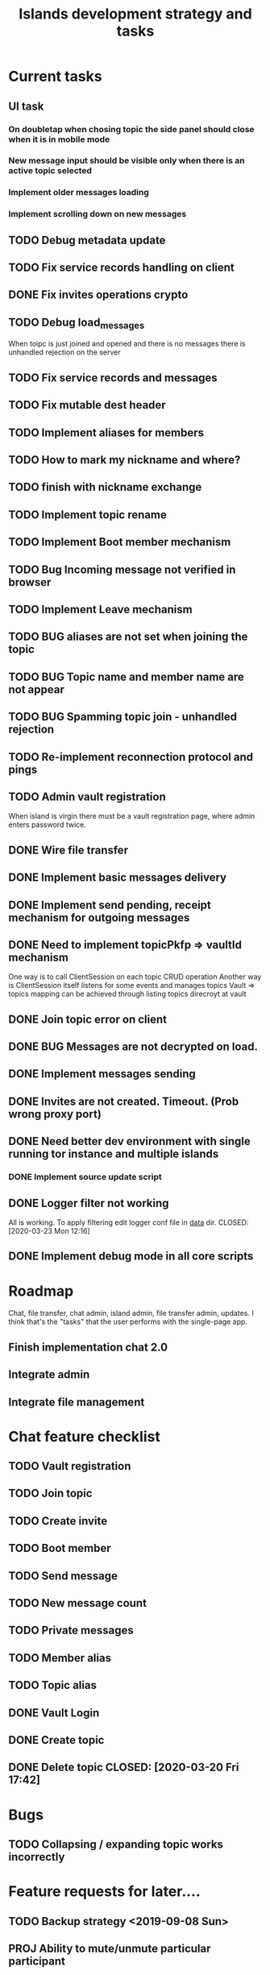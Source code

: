 #+TITLE: Islands development strategy and tasks


* Current tasks
** UI task
*** On doubletap when chosing topic the side panel should close when it is in mobile mode
*** New message input should be visible only when there is an active topic selected
*** Implement older messages loading
*** Implement scrolling down on new messages

** TODO Debug metadata update
** TODO Fix service records handling on client
** DONE Fix invites operations crypto
CLOSED: [2020-04-06 Mon 23:41]
** TODO Debug load_messages
When toipc is just joined and opened and there is no messages
there is unhandled rejection on the server
** TODO Fix service records and messages
** TODO Fix mutable dest header
** TODO Implement aliases for members
** TODO How to mark my nickname and where?

** TODO finish with nickname exchange
** TODO Implement topic rename
** TODO Implement Boot member mechanism
** TODO Bug Incoming message not verified in browser
** TODO Implement Leave mechanism
** TODO BUG aliases are not set when joining the topic
** TODO BUG Topic name and member name are not appear
** TODO BUG Spamming topic join - unhandled rejection
** TODO Re-implement reconnection protocol and pings


** TODO Admin vault registration
When island is virgin there must be a vault registration page, where admin
enters password twice.

** DONE Wire file transfer
CLOSED: [2020-04-04 Sat 22:10]

** DONE Implement basic messages delivery
CLOSED: [2020-04-01 Wed 23:00]
** DONE Implement send pending, receipt mechanism for outgoing messages
CLOSED: [2020-04-02 Thu 23:37]
** DONE Need to implement topicPkfp => vaultId mechanism
CLOSED: [2020-04-01 Wed 22:59]
One way is to call ClientSession on each topic CRUD operation
Another way is ClientSession itself listens for some events and manages topics
Vault => topics mapping can be achieved through listing topics direcroyt at
vault

** DONE Join topic error on client
CLOSED: [2020-03-24 Tue 18:32]
** DONE BUG Messages are not decrypted on load.
CLOSED: [2020-04-01 Wed 00:56]
** DONE Implement messages sending
CLOSED: [2020-03-31 Tue 21:19]

** DONE Invites are not created. Timeout. (Prob wrong proxy port)
CLOSED: [2020-03-24 Tue 16:46]
** DONE Need better dev environment with single running tor instance and multiple islands
CLOSED: [2020-03-24 Tue 16:46]
*** DONE Implement source update script
CLOSED: [2020-03-24 Tue 16:46]

** DONE Logger filter not working
All is working. To apply filtering edit logger conf file in _data_ dir.
CLOSED: [2020-03-23 Mon 12:16]
** DONE Implement debug mode in all core scripts
CLOSED: [2020-03-21 Sat 13:46]

* Roadmap
Chat, file transfer, chat admin, island admin, file transfer admin, updates.
I think that's the "tasks" that the user performs with the single-page app.

** Finish implementation chat 2.0

** Integrate admin

** Integrate file management






* Chat feature checklist
** TODO Vault registration
** TODO Join topic
** TODO Create invite
** TODO Boot member
** TODO Send message
** TODO New message count
** TODO Private messages
** TODO Member alias
** TODO Topic alias

** DONE Vault Login
CLOSED: [2020-03-20 Fri 17:40]

** DONE Create topic
CLOSED: [2020-03-20 Fri 17:40]
** DONE Delete topic CLOSED: [2020-03-20 Fri 17:42]
* Bugs
** TODO Collapsing / expanding topic works incorrectly
* Feature requests for later....
** TODO Backup strategy <2019-09-08 Sun>
** PROJ Ability to mute/unmute particular participant
** PROJ Implement ECC cryptography
*** TODO Make a poc
*** TODO Get rid of sjcl, (only need to replace hash function)

** TODO Volume control instead of mute button
** PROJ Implement /commands
*** TODO Implement /version command that gives the version report for tech support

** TODO Search messages

** TODO Members' names background colors must match background colors in chat
* Completed

** DONE Re-implement vault registration
CLOSED: [2019-11-20 Wed 23:09]
** DONE Logger config parser: change format and implement self-documenting file
CLOSED: [2019-11-10 Sun 13:53]
** DONE Implement message sending from queue
CLOSED: [2019-11-08 Fri 23:16]
** DONE Re-design client server protocol. Remove request-response stuff
CLOSED: [2019-11-10 Sun 12:48]
** DONE Vault id should be pkfp
CLOSED: [2019-11-10 Sun 12:48]
Not needed anymore
** DONE On establish connection launch all hidden services and topic authorities async
CLOSED: [2019-11-10 Sun 12:48]

** DONE Session now keeps vault ID
CLOSED: [2019-11-10 Sun 12:48]

** DONE Login async
CLOSED: [2019-11-01 Fri 15:43]
** DONE Implement chat connection
CLOSED: [2019-11-01 Fri 14:38]
** DONE Separate connector and multiplexor object
CLOSED: [2019-11-01 Fri 14:34]
** DONE Draft message queue
CLOSED: [2019-11-01 Fri 14:36]
** DONE Improve socket protocol. Remove requests as they are unneeded
CLOSED: [2019-11-10 Sun 12:50]

** DONE Append and show topics
CLOSED: [2019-11-16 Sat 02:00]
** DONE On topic click load messages
CLOSED: [2019-11-20 Wed 23:09]
** DONE Implement login
CLOSED: [2019-11-15 Fri 17:44]
** DONE Implement initial layout logic
CLOSED: [2019-11-15 Fri 17:44]

** DONE Get rid of jquery
CLOSED: [2019-10-21 Mon 17:59]
*** DONE wirte an universal wrapper around xhr
CLOSED: [2019-10-21 Mon 17:59]

** DONE BUG! File transfer isn't working properly
CLOSED: [2019-10-21 Mon 17:59]
*** DONE Debug file transfer
CLOSED: [2019-09-20 Fri 22:22]
**** Symptoms:
- Wrong pkfp passed to the checker function
  possibly file is saved with origin pkfp, while it should
  save on the island with receiver pkfp

*** DONE Add transfer stages:
CLOSED: [2019-09-30 Mon 18:06]
- Checking file locally
  if found:
     downloading
  else:
     connecting to peer:
       if connected:
          requesting file
          if file found:
              downloading crossisland
              notifying client that file is available locally
              downloading locally
          else:
              notifying client: file no longer offered by peer

*** DONE Add messages on state change in UI
CLOSED: [2019-10-01 Tue 00:48]
*** DONE bug - file is blocked on rename
CLOSED: [2019-10-21 Mon 17:59]

** DONE new version release
CLOSED: [2019-10-16 Wed 11:00]
** DONE Fix scripts for processing sjcl
CLOSED: [2019-10-16 Wed 11:00]
** DONE Mobile browser topic login bug
CLOSED: [2019-10-15 Tue 21:57]
** DONE Logs download bug
CLOSED: [2019-10-15 Tue 21:57]
** DONE Iphone transport test
CLOSED: [2019-10-15 Tue 21:57]
** DONE Time in UTC.
CLOSED: [2019-10-01 Tue 01:08]
** DONE Auto-reconnect if island connection lost
CLOSED: [2019-10-01 Tue 00:48]

** DONE fix npm bug in docker
CLOSED: [2019-10-01 Tue 00:48]
** DONE File upload bug
CLOSED: [2019-10-01 Tue 00:48]
** DONE Make new manager version that supports both new and old images
CLOSED: [2019-09-20 Fri 20:04]
** DONE Optimize invite mechanism, reduce delay and improve feedback [100%]
CLOSED: [2019-09-20 Fri 20:04]
<2019-09-06 Fri>
*** DONE Implement multiqueue
CLOSED: [2019-09-13 Fri 00:17]
*** DONE Implement blocking queue
CLOSED: [2019-09-13 Fri 00:17]
*** DONE Test new delivery system
CLOSED: [2019-09-13 Fri 00:18]
*** DONE Implement invite request and sync handling logic using multiqueue
CLOSED: [2019-09-13 Fri 23:20]

*** DONE Rewrite all timeout requests:
CLOSED: [2019-09-20 Fri 20:04]
**** DONE Boot
CLOSED: [2019-09-20 Fri 20:04]
**** DONE Leave
CLOSED: [2019-09-20 Fri 20:04]
**** DONE Invite sync
CLOSED: [2019-09-13 Fri 23:20]
**** DONE Topic join
CLOSED: [2019-09-13 Fri 23:20]

** DONE Different colors per user
CLOSED: [2019-09-14 Sat 15:26]
** DONE Admin panel should not replace vault <2019-09-08 Sun>
CLOSED: [2019-09-13 Fri 23:25]
** DONE Islnad console login bug [100%]
CLOSED: [2019-09-10 Tue 00:26]
START: <2019-09-06 Fri>
*** DONE Fix VM prepare script
CLOSED: [2019-09-10 Tue 00:25]
*** DONE Fix VM setup script such that it is impossible to login into island other than via ssh.
CLOSED: [2019-09-10 Tue 00:25]
*** DONE Script for updating stats in 1sec intervals to communicat with host
CLOSED: [2019-09-10 Tue 00:25]
*** DONE Implement script to capture public key when island boots for the first time.
CLOSED: [2019-09-10 Tue 00:25]
** DONE Update npm libraries, fix npm issues
CLOSED: [2019-09-13 Fri 16:10]
<2019-09-10 Tue>
** DONE Indicator in tab if there are new messages
CLOSED: [2019-09-13 Fri 21:49]
<2019-09-10 Tue>
** DONE Switch Islands | topic name
CLOSED: [2019-09-13 Fri 21:48]
<2019-09-10 Tue>
** DONE In settings there should be not boot button for those who has no rights
CLOSED: [2019-09-13 Fri 23:19]

** DONE Implement bootstrapping
CLOSED: [2020-03-16 Mon 12:34]
Cancelled
*** Use cases:
1. No source.zip found and nothing inside
   Virgin - request manifest
2. source.zip found and nothing inside:
   verify - install
3. source.zip found and matches what's inside
   proceed normal boot
4. source.zip found and does NOT match what's inside
   update
*** Pseudocode
prepare_source:
   zip source
   sign with private key
   zip archive and signature
   create torrent
   return magnet

prepare_manifest(source magnet):
   create manifest.json(source magnet)
   create torrent
   return manifest magnet


bootstrap(manifest_magnet):
   add manifest magnet
   parse manifest

   if (not source compatable)
       notify "Source incompatable"
       terminate

   get source magnet from manifest
   add source
   unzip
   if (signature valid)
      copy source.zip to source dir
      start app
   else
      notify user("Source is invalid")



*** DONE Install:
CLOSED: [2019-12-14 Sat 14:40]
- python 3.8
- pip
- nodejs 13
- npm
- redis
- pm2
- transmission server cli
*** DONE Implement bootstrap app
CLOSED: [2020-03-16 Mon 12:34]



*** DONE implement source verification / install script
CLOSED: [2020-03-16 Mon 12:34]

** DONE test EDGE browser
CLOSED: [2020-03-20 Fri 11:42]
